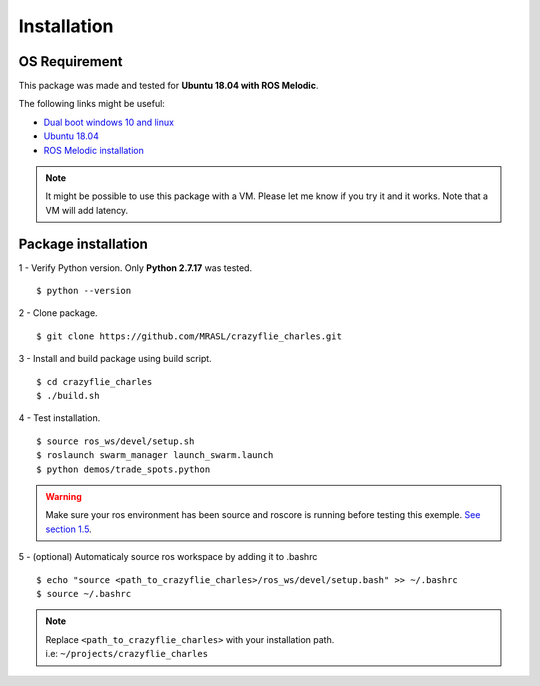 Installation
============

OS Requirement
--------------

This package was made and tested for **Ubuntu 18.04 with ROS Melodic**.

The following links might be useful:

* `Dual boot windows 10 and linux <https://itsfoss.com/install-ubuntu-1404-dual-boot-mode-windows-8-81-uefi/>`_
* `Ubuntu 18.04 <https://releases.ubuntu.com/18.04/>`_
* `ROS Melodic installation <http://wiki.ros.org/melodic/Installation/Ubuntu>`_

.. note:: It might be possible to use this package with a VM. Please let me know if you try it and it works.
    Note that a VM will add latency.

Package installation
--------------------

1 - Verify Python version. Only **Python 2.7.17** was tested. ::

    $ python --version

2 - Clone package. ::

    $ git clone https://github.com/MRASL/crazyflie_charles.git

3 - Install and build package using build script. ::

    $ cd crazyflie_charles
    $ ./build.sh

4 - Test installation. ::

    $ source ros_ws/devel/setup.sh
    $ roslaunch swarm_manager launch_swarm.launch
    $ python demos/trade_spots.python

.. warning:: Make sure your ros environment has been source and roscore is running
    before testing this exemple. `See section 1.5 <http://wiki.ros.org/melodic/Installation/Ubuntu>`_.

5 - (optional) Automaticaly source ros workspace by adding it to .bashrc ::

    $ echo "source <path_to_crazyflie_charles>/ros_ws/devel/setup.bash" >> ~/.bashrc
    $ source ~/.bashrc

.. note::   | Replace ``<path_to_crazyflie_charles>`` with your installation path.
            | i.e: ``~/projects/crazyflie_charles``
